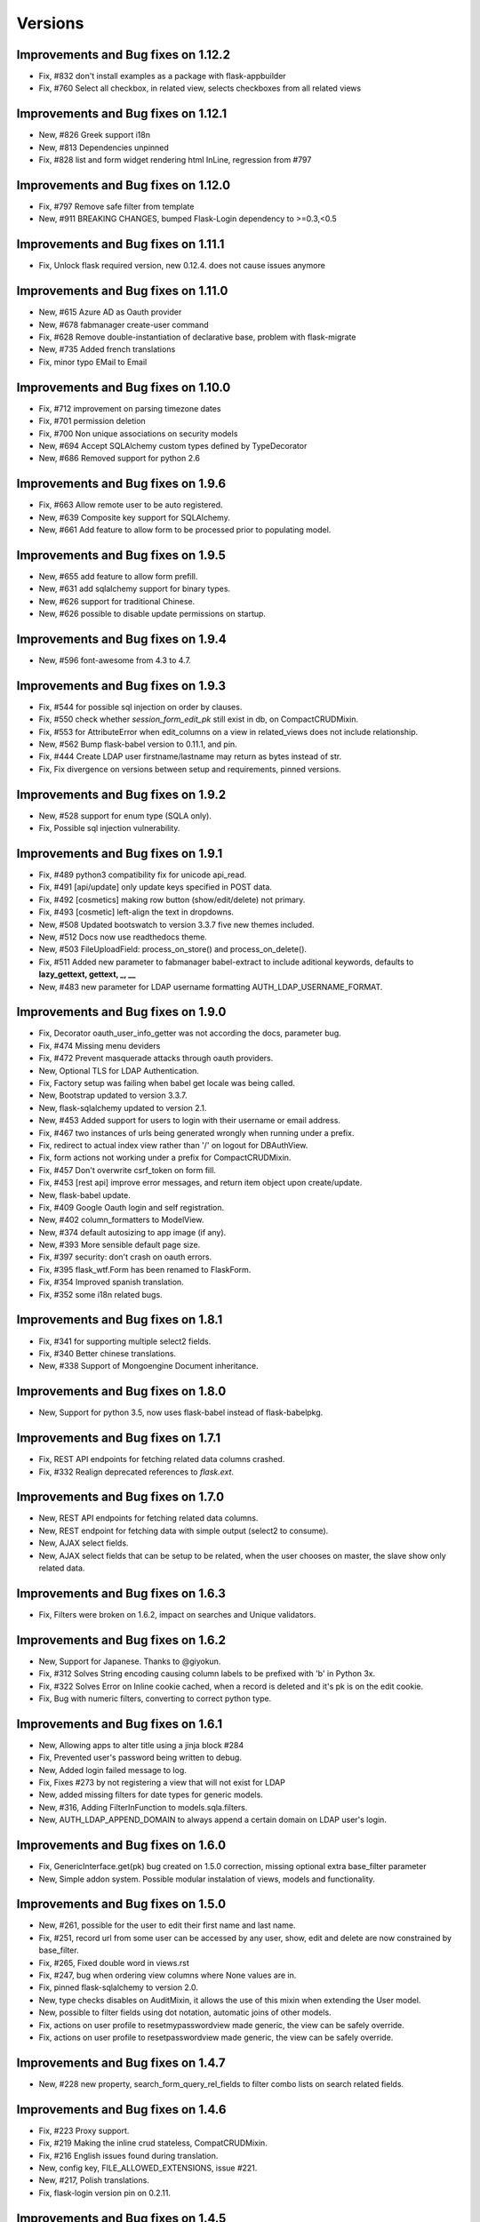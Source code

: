 Versions
========

Improvements and Bug fixes on 1.12.2
------------------------------------

- Fix, #832 don't install examples as a package with flask-appbuilder
- Fix, #760 Select all checkbox, in related view, selects checkboxes from all related views

Improvements and Bug fixes on 1.12.1
------------------------------------

- New, #826 Greek support i18n
- New, #813 Dependencies unpinned
- Fix, #828 list and form widget rendering html InLine, regression from #797

Improvements and Bug fixes on 1.12.0
------------------------------------

- Fix, #797 Remove safe filter from template
- New, #911 BREAKING CHANGES, bumped Flask-Login dependency to >=0.3,<0.5

Improvements and Bug fixes on 1.11.1
------------------------------------

- Fix, Unlock flask required version, new 0.12.4. does not cause issues anymore

Improvements and Bug fixes on 1.11.0
------------------------------------

- New, #615 Azure AD as Oauth provider
- New, #678 fabmanager create-user command
- Fix, #628 Remove double-instantiation of declarative base, problem with flask-migrate
- New, #735 Added french translations
- Fix, minor typo EMail to Email

Improvements and Bug fixes on 1.10.0
------------------------------------

- Fix, #712 improvement on parsing timezone dates
- Fix, #701 permission deletion
- Fix, #700 Non unique associations on security models
- New, #694 Accept SQLAlchemy custom types defined by TypeDecorator
- New, #686 Removed support for python 2.6

Improvements and Bug fixes on 1.9.6
-----------------------------------

- Fix, #663 Allow remote user to be auto registered.
- New, #639 Composite key support for SQLAlchemy.
- New, #661 Add feature to allow form to be processed prior to populating model.

Improvements and Bug fixes on 1.9.5
-----------------------------------

- New, #655 add feature to allow form prefill.
- New, #631 add sqlalchemy support for binary types.
- New, #626 support for traditional Chinese.
- New, #626 possible to disable update permissions on startup.

Improvements and Bug fixes on 1.9.4
-----------------------------------

- New, #596 font-awesome from 4.3 to 4.7.

Improvements and Bug fixes on 1.9.3
-----------------------------------

- Fix, #544 for possible sql injection on order by clauses.
- Fix, #550 check whether `session_form_edit_pk` still exist in db, on CompactCRUDMixin.
- Fix, #553 for AttributeError when edit_columns on a view in related_views does not include relationship.
- New, #562 Bump flask-babel version to 0.11.1, and pin.
- Fix, #444 Create LDAP user firstname/lastname may return as bytes instead of str.
- Fix, Fix divergence on versions between setup and requirements, pinned versions.

Improvements and Bug fixes on 1.9.2
-----------------------------------

- New, #528 support for enum type (SQLA only).
- Fix, Possible sql injection vulnerability.

Improvements and Bug fixes on 1.9.1
-----------------------------------

- Fix, #489 python3 compatibility fix for unicode api_read.
- Fix, #491 [api/update] only update keys specified in POST data.
- Fix, #492 [cosmetics] making row button (show/edit/delete) not primary.
- Fix, #493 [cosmetic] left-align the text in dropdowns.
- New, #508 Updated bootswatch to version 3.3.7 five new themes included.
- New, #512 Docs now use readthedocs theme.
- New, #503 FileUploadField: process_on_store() and process_on_delete().
- Fix, #511 Added new parameter to fabmanager babel-extract to include aditional keywords, defaults to **lazy_gettext, gettext, _, __**
- New, #483 new parameter for LDAP username formatting AUTH_LDAP_USERNAME_FORMAT.

Improvements and Bug fixes on 1.9.0
-----------------------------------

- Fix, Decorator oauth_user_info_getter was not according the docs, parameter bug.
- Fix, #474 Missing menu deviders
- Fix, #472 Prevent masquerade attacks through oauth providers.
- New, Optional TLS for LDAP Authentication.
- Fix, Factory setup was failing when babel get locale was being called.
- New, Bootstrap updated to version 3.3.7.
- New, flask-sqlalchemy updated to version 2.1.
- New, #453 Added support for users to login with their username or email address.
- Fix, #467 two instances of urls being generated wrongly when running under a prefix.
- Fix, redirect to actual index view rather than '/' on logout for DBAuthView.
- Fix, form actions not working under a prefix for CompactCRUDMixin.
- Fix, #457 Don't overwrite csrf_token on form fill.
- Fix, #453 [rest api] improve error messages, and return item object upon create/update.
- New, flask-babel update.
- Fix, #409 Google Oauth login and self registration.
- New, #402 column_formatters to ModelView.
- New, #374 default autosizing to app image (if any).
- New, #393 More sensible default page size.
- Fix, #397 security: don't crash on oauth errors.
- Fix, #395 flask_wtf.Form has been renamed to FlaskForm.
- Fix, #354 Improved spanish translation.
- Fix, #352 some i18n related bugs.

Improvements and Bug fixes on 1.8.1
-----------------------------------

- Fix, #341 for supporting multiple select2 fields.
- Fix, #340 Better chinese translations.
- New, #338 Support of Mongoengine Document inheritance.

Improvements and Bug fixes on 1.8.0
-----------------------------------

- New, Support for python 3.5, now uses flask-babel instead of flask-babelpkg.

Improvements and Bug fixes on 1.7.1
-----------------------------------

- Fix, REST API endpoints for fetching related data columns crashed.
- Fix, #332 Realign deprecated references to `flask.ext`.

Improvements and Bug fixes on 1.7.0
-----------------------------------

- New, REST API endpoints for fetching related data columns.
- New, REST endpoint for fetching data with simple output (select2 to consume).
- New, AJAX select fields.
- New, AJAX select fields that can be setup to be related, when the user chooses on master, the slave show only related data.

Improvements and Bug fixes on 1.6.3
-----------------------------------

- Fix, Filters were broken on 1.6.2, impact on searches and Unique validators.

Improvements and Bug fixes on 1.6.2
-----------------------------------

- New, Support for Japanese. Thanks to @giyokun.
- Fix, #312 Solves String encoding causing column labels to be prefixed with 'b' in Python 3x.
- Fix, #322 Solves Error on Inline cookie cached, when a record is deleted and it's pk is on the edit cookie.
- Fix, Bug with numeric filters, converting to correct python type.

Improvements and Bug fixes on 1.6.1
-----------------------------------

- New, Allowing apps to alter title using a jinja block #284
- Fix, Prevented user's password being written to debug.
- New, Added login failed message to log.
- Fix, Fixes #273 by not registering a view that will not exist for LDAP
- New, added missing filters for date types for generic models.
- New, #316, Adding FilterInFunction to models.sqla.filters.
- New, AUTH_LDAP_APPEND_DOMAIN to always append a certain domain on LDAP user's login.

Improvements and Bug fixes on 1.6.0
-----------------------------------

- Fix, GenericInterface.get(pk) bug created on 1.5.0 correction, missing optional extra base_filter parameter
- New, Simple addon system. Possible modular instalation of views, models and functionality.

Improvements and Bug fixes on 1.5.0
-----------------------------------

- New, #261, possible for the user to edit their first name and last name.
- Fix, #251, record url from some user can be accessed by any user, show, edit and delete are now constrained by base_filter.
- Fix, #265, Fixed double word in views.rst
- Fix, #247, bug when ordering view columns where None values are in.
- Fix, pinned flask-sqlalchemy to version 2.0.
- New, type checks disables on AuditMixin, it allows the use of this mixin when extending the User model.
- New, possible to filter fields using dot notation, automatic joins of other models.
- Fix, actions on user profile to resetmypasswordview made generic, the view can be safely override.
- Fix, actions on user profile to resetpasswordview made generic, the view can be safely override.

Improvements and Bug fixes on 1.4.7
-----------------------------------

- New, #228 new property, search_form_query_rel_fields to filter combo lists on search related fields.

Improvements and Bug fixes on 1.4.6
-----------------------------------

- Fix, #223 Proxy support.
- Fix, #219 Making the inline crud stateless, CompatCRUDMixin.
- Fix, #216 English issues found during translation.
- New, config key, FILE_ALLOWED_EXTENSIONS, issue #221.
- New, #217, Polish translations.
- Fix, flask-login version pin on 0.2.11.

Improvements and Bug fixes on 1.4.5
-----------------------------------

- Fix, #211, UTF-8 encoding for the json label strings. REST API bug.
- Fix, #209, Several improvements to queries on MongoDB.
- Fix, #206, registration form fields aren't being validated.
- Fix, #205, self.registeruser_model rather than RegisterUser.
- Fix, #195, Silent failure of validators_columns on CompactCRUDMixin.
- Fix, #197, 'Mixed Content' message when behind an https reverse proxy
- Fix, Bug fixed for problem with columns that drilldown model.model.name.
- New, Support for Numeric SQLAlchemy type.

Improvements and Bug fixes on 1.4.4
-----------------------------------

- Fix, #188 but fix created a display bug on empty queries with related views.
- Fix, #186 LDAP configuration - Invalid DN syntax on OpenLDAP. Introduced AUTH_LDAP_BIND_USER and AUTH_LDAP_BIND_PASSWORD 
- New, decorator for mapping custom Model property to real db property, supports sorting on custom properties. @renders.
- New, various new filters for generic models. #193.

Improvements and Bug fixes on 1.4.3
-----------------------------------

- Fix, #188 fix bug, actions return access denied on actions for lists."

Improvements and Bug fixes on 1.4.2
-----------------------------------

- New, search_form_extra_fields property.
- New, SimpleFormView and PublicFormView form_post can return a flask response.
- New, ListLinkWidget, replaces the show buttom by a link on the first table col.

Improvements and Bug fixes on 1.4.1
-----------------------------------

- New, ListWidget, ListItem, ListThumbnail, ListBlock templates inherite from base_list.html.
- Fix, MultipleView javascript bug with 2 (or more?) charts #177.
- New, baselib.html was replaced by navbar.html, navbar_menu.html, nabar_right.html.


Improvements and Bug fixes on 1.4.0
-----------------------------------

- Fix, #168 fixed output when fabmanager is unable to import app.
- Fix, Moved userXXXmodelview properties to BaseSecurityManager.
- Fix, Copied XXX_model properties to BaseSecurityManager.
- New, SimpleFormView and PublicFormView now subclass BaseFormView.
- New, class method for BaseView's get_default_url, returns the default_view url.
- New, OAuth authentication method.
- New, Search for role with a particular set of permissions on views or menus.
- New, Possible to filter MongoEngine ObjectId's.
- Fix, MongoEngine (MongoDB) ObjectId's not included in search forms.
- Fix, Menu html and icons rework.
- New, add_exclude_columns.
- New, edit_exclude_columns.
- New, show_exclude_columns.
- New, exclude_columns on tests.
- New, docs for exclude_columns.
- New, remove id warning for MongoDB on filters.
- Fix, missing translations.

Improvements and Bug fixes on 1.3.7
-----------------------------------

- Fix, Changed length of username model field from 32 to 64 characters.
- Fix, Changed LDAP Auth and registration logic.
- Fix, Removed LDAP auth indirect bind.
- Fix, Redirect update missing on chart views
- Fix, Charts with unicode data.
- New, add_user on data interfaces accepts new parameter for hashed_password.

Improvements and Bug fixes on 1.3.6
-----------------------------------

- SimpleFormView.form_post can return null to redirect back or a Flask response (render or redirect).
- Changed the way related views are initialized, no bind to the related_views property.
- #144 New MultipleView for rendering multiple BaseViews on the same page.
- Can now import all views from flask_appbuilder.

Improvements and Bug fixes on 1.3.5
-----------------------------------

- Issue #115, Modal text is now html instead of text.

Improvements and Bug fixes on 1.3.4
-----------------------------------

- Issue #119, confirm HTML is included at the begining of body see baselayout.html.

Improvements and Bug fixes on 1.3.3
-----------------------------------

- BaseInterface.get_values changed to iterator (does not return list but list iterator).
- REST CRUD API added.
- Interface datamodels do not flash messages, they log messages on public property tuple 'message'.
- Issue #113, changed html5shiv and respond to import after bootstrap.
- Issue #117, added FilterEqualFunction to MongoDB filters.
- Issue #118, SQLAlchemy version 0.9.9 does not have as_declarative decorator, temp fix by fixing to 0.9.8.
- New, json exposed method was removed from ModelView you must use API now.

Improvements and Bug fixes on 1.3.2
-----------------------------------

- #90 Py3 compact fix for urllib and StringIO.

Improvements and Bug fixes on 1.3.1
-----------------------------------

- Fix, Group by chart with multiple series not displaying data.

Improvements and Bug fixes on 1.3.0
-----------------------------------

- New, block template **head_js** on init.html, affects all templates, better js override or add.
- New, base_template parameter on AppBuilder to override the top template, better css and js inclusion.
- Fix, fixed menu brand with image (APP_ICON), better display.
- New, included boostrap-theme THEME.
- Fix, internal API change, BaseIterface/SQLAInterface method get_model_relation new name: get_related_model.
- New, internal QuerySelectField QuerySelectMultipleField based on BaseInterface.
- New, edit_form_query_rel_fields, add_form_query_rel_fields changed, accepts dict instead of list (BREAKING CHANGE).
- Fix, Filter rework datamodel is no longer optional for construct (BREAKING CHANGE).
- Fix, Filter methods no longer require datamodel parameter (BREAKING CHANGE).
- Fix, All SQLAlchemy Filter's moved to flask_appbuilder.models.sqla.filters.
- New, All Filters are accessible from datamodel class, ex: datamodel.FilterEqual
- New, Charts will be database ordered (better performance), and can accept dotted cols on relations.
- Fix, on menus with dividers if next item has no permission, divider was shown.
- New, Bootstrap update to 3.3.1
- New, Select2 update to 3.5.1
- New, support for many to many relations on ModelView related_view.
- New, AppBuilder.add_link supports endpoint names on href parameter, internally will try to use url_for(href).
- Fix, Zero division catch on aggregate average function.
- New, added form validators for field min and max length.
- New, Image size can be configured per column, ImageColumn support size and thumbnail size parameters.

Improvements and Bug fixes on 1.2.1
-----------------------------------

- Fix, New auth REMOTE_USER bug, always logged in Admin user, db query filter bug.

Improvements and Bug fixes on 1.2.0
-----------------------------------

- Fix, BaseInterface new property for overriding filter converter class, better interface for new classes.
- Fix, search_widget property changed from BaseCRUDView to BaseModelView.
- Fix, Openid auth rework, no hacking done.
- Fix, exclude possible order by for columns that are functions. #67
- Fix, BaseFilter, FilterRelation, BaseFilterRelation changed module from flask.ext.appbuilder.models.base
  to flask.ext.appbuilder.models.filter. (BREAKING CHANGE)
- Fix, sqla filters changed from flask.ext.appbuilder.filters to flask.ext.appbuilder.sql.filters. (BREAKING CHANGE)
- New, AUTH_TYPE = 4 Web server auth via REMOTE_USER enviroment var.
- Fix, #71 set_index_view removed, doc correction.
- Fix, #72 improved german translations.
- Fix, #69 added SQLAlchemy Sequence to pk's to support ORACLE.
- Fix, #69 improved chinese translations.
- Fix, #66 improved spanish translations.

Improvements and Bug fixes on 1.1.3
-----------------------------------

- Fix, User role column was not translated, since 1.1.2.
- Fix, when only one language setup, menu dropdown was not correct.
- Fix, theme default generates 404, issue #60.
- Fix, use of reduce as builtin, python3 problem, issue #58.

Improvements and Bug fixes on 1.1.2
-----------------------------------

- Fix, changing language was redirecting back.

Improvements and Bug fixes on 1.1.1
-----------------------------------

- New, allows order on relationships by implicit declaration of col with dotted notation.
- New, get_order_columns_list receives optional list_columns to narrow search and auto include dotted cols.
- New, dotted columns are also automatically pretty labeled.
- Fix, is<Type col> on SQLInterface handles exceptions for none existing cols.
- Fix, back special URL included on a new View called UtilView, removes bug: when replacing IndexView the back crashes.

Improvements and Bug fixes on 1.1.0
-----------------------------------

- Fix, changed WTForm validator Required to DataRequired.
- Fix, changed WTForm TextField to StringField.
- New, AUTH_USER_REGISTRATION for self user registration, on ldap it's used automatic registration based on ldap attrs.
- New, AUTH_USER_REGISTRATION for auth db will present registration form, send email with configurable html for activation.
- New, AUTH_USER_REGISTRATION for auth oid will present registration form, send email with configurable html for activation.
- New, Added property to AppBuilder that returns the frameworks version.
- New, User extension mixin (Beta).
- New, allows dotted attributes on list_columns, to fetch values from related models.
- New, AuthOIDView with oid_ask_for and oid_ask_for_optional, for easy dev override of view.
- New, Access Denied log a warning with info.
- Fix, OpenID login improvement.

Improvements and Bug fixes on 1.0.1
-----------------------------------

- Fix, field icon for date and datetime that selects calendar, changes mouse cursor to hand.
- New, render_field changed, could be a breaking feature, if you wrote your own forms. no more <td> on each field.
- New, pull request #44, ldap bind options.
- Fix, pull request #48, bug with back button url not working when using uwsgi under sub-domain.
- New, AppBuilder accepts new parameter security_manager_class, useful to override any security view or auth method.


Improvements and Bug fixes on 1.0.0
-----------------------------------

- New, dynamic package version from python file version.py.
- New, extra_args property, for injecting extra arguments to templates.
- Fix, Removed footer with link "Powered by F.A.B.".
- Fix, Added translation for "Access is denied". ES,GE,RU,ZH
- New, Yes and no questions with bootstrap modal.
- Fix, Added multiple actions support on other list widgets.
- Fix, missing translations for "User info" and "Audit info".

Improvements and Bug fixes on 0.10.7
------------------------------------

- Fix, actions break on MasterDetail or related views.

Improvements and Bug fixes on 0.10.6
------------------------------------

- New, Support for multiple actions.

Improvements and Bug fixes on 0.10.5
------------------------------------

- Fix, Russian translations from pull request #39

Improvements and Bug fixes on 0.10.4
------------------------------------

- Fix, merge problem. issue #38

Improvements and Bug fixes on 0.10.3
------------------------------------

- Fix, inserted script in init.html moved to ab.js on static/js.
- Fix, performance improvement on edit, only one form initialization.
- New, New back mechanism, with 5 history records. issue #35.
- New, json endpoint for model querys, with same parameters has list endpoint.
- New, support for boolean columns search, filter with FilterEqual or FilterNotEqual.

Improvements and Bug fixes on 0.10.2
------------------------------------

- Fix, get order columns was including relations.
- New, possibility to include primary key and foreign key on forms and views.
- Fix, python 3 errors on GenericModels, metaclass compatibility.

Improvements and Bug fixes on 0.10.1
------------------------------------

- New, decorator '@permission_name' to override endpoint access permission name.
- Fix, edit_form_query_rel_fields error only on 0.10.0, issue #30.
- Fix, only add permissions to methods with @has_access decorator.
- Fix, prevents duplicate permissions.

Improvements and Bug fixes on 0.10.0
------------------------------------

- New, template block on add.html template, add_form.
- New, template block on edit.html template, edit_form.
- New, template block on show.html template, show_form.
- New, template block on show_cascade.html template, relative_views.
- New, template block on edit_cascade.html template, relative_views.
- New, API Change, DataModel is now BaseInterface and on flask.ext.appbuilder.models.base
- New, API Change, SQLAModel is now SQLAInterface
- New, API Change, SQLAInterface inherits from BaseInterface (not DataModel)
- New, API Change, SQLAInterface is on flask.ext.appbuilder.models.sqla.interface
- New, API Change, Filters for sqla are on flask.ext.appbuilder.models.sqla.filters
- New, API Change, BaseFilter is on flask.ext.appbuilder.model.base
- Fix, nullable Float and Integer bug issue #26
- New, default model sqlalchemy support on forms (issue #26). static and callable value

Improvements and Bug fixes on 0.9.3
-----------------------------------

- Fix, DateTimeField Fix issue #22.
- New, bootstrap updated to version 3.1.1.
- New, fontawesome updated to version 4.1.0.

Improvements and Bug fixes on 0.9.2
-----------------------------------

- Fix, label for 'username' was displaying 'Failed Login Count', Chart definition override.

Improvements and Bug fixes on 0.9.1
-----------------------------------

- New, Support for application factory *init_app* (Flask ext approved guide line).
- New, Flexible group by charts with multiple series and formatters, no need for ChartView or TimeChartView.
- New, internal AppBuilder rebuild.

Improvements and Bug fixes on 0.9.0
-----------------------------------

- New, class name change 'BaseApp' to 'AppBuilder', import like: from flask.ext.appbuilder import AppBuilder
- New, can import expose decorator like: flask.ext.appbuilder import expose
- New, Changed 'Base' declarative name to 'Model' no need to add BaseMixin.
- New, No automatic dev's model creation, must invoke appbuilder.create_db()
- New, Change GeneralView to ModelView.
- Fix, Multiple database support correction.

Improvements and Bug fixes on 0.8.5
-----------------------------------

- New, security cleanup method, useful if you have changed a menu's name or view class name.
- Fix, internal security management optimization.
- New, security management method security_cleanup, will remove unused permissions, views and menus.
- Fix, removed automatic migration from version 0.3.
- New, adding views has classes without configuring the views db.session, session will
    be the same has the security tables.
- Fix, Security menu with wrong label and view association on 'Permission Views/Menu'.

Improvements and Bug fixes on 0.8.4
-----------------------------------

- Fix, js for remembering latest accordion was working like toggle (bs bug?).

Improvements and Bug fixes on 0.8.3
-----------------------------------

- Portuguese Brazil translations

Improvements and Bug fixes on 0.8.2
-----------------------------------

- Fix, possible to register on the menu different links to the same view class.
- Fix, init of baseapp missing init of baseviews list.

Improvements and Bug fixes on 0.8.1
-----------------------------------

- New, Python 3 partial support (babel will not work, caused by the babel package itself).
- Fix, Removed Flask-wtf requirement version limitation.
- New, test suite with nose.

Improvements and Bug fixes on 0.8.0
-----------------------------------

- New, Language, Simplified Chinese support.
- New, Language, Russian support.
- New, Language, German support.
- Fix, various translations.
- Fix,New support for virtual directory no need to install on root url, relative urls fixes.

Improvements and Bug fixes on 0.7.8
-----------------------------------

- New, login form style.
- Fix, Auto creation of user's models from Base.
- Fix, Removed double flash message on reset password form.
- New, support for icons on menu categories.
- New, remove "-" bettwen icons and menu labels.
- New, added optional parameter "label" and "category_label" for menu items. better security and i18n.

Improvements and Bug fixes on 0.7.7
-----------------------------------

- Fix, removed unnecessary log output.

Improvements and Bug fixes on 0.7.6
-----------------------------------

- Fix, TimeChartView not ordering dates correctly.

Improvements and Bug fixes on 0.7.5
-----------------------------------

- New, charts can be included has related views, can use it has tab, collapse and master-detail templates.
- Fix, login ldap, double message login failed correction.
- Fix, search responsive correction.
- New, accordion related view will record last choice on cookie.
- New, footer page, this can be overridden.

Improvements and Bug fixes on 0.7.4
-----------------------------------

- New, internal change, list functional header on lib.
- Fix, removed audit columns from user info view. Only shown on security admin.

Improvements and Bug fixes on 0.7.3
-----------------------------------

- Fix, removed forced cast to int on json conversion for DirectChartView. Better support for float.
- New, List for simple master detail, master works like a menu on the left side.
- Fix, fixed buttons size for show, edit, delete on lists. Buttons will not adapt to vertical.
- Fix, if no permissions for show, edit, delete, no empty cell is shown <th> or <td>.
- New, internal change, crud buttons on lib.

Improvements and Bug fixes on 0.7.2
-----------------------------------

- Fix, reported issue #15. Order by causes error on postgresql.

Improvements and Bug fixes on 0.7.1
-----------------------------------

- New, DirectChart support for xcol datetime.date type (Date or DateTime Model type).
- Fix, base_order property for DirectChartView.

Improvements and Bug fixes on 0.7.0
-----------------------------------

- New, ListBlock with pagination.
- New, Menu separator raises exception if it does not have a correct category.
- New, ShowBlockWidget different show detail presentation.
- Fix, login failed was not displaying error message.
- New, password is saved hashed on database.
- New, better database exceptions on security module
- New, User model columns: last_login, login_count, fail_login_count.
- New, User model column AuditMixin columns (created_on, changed_on, created_by_fk, changed_by_fk).
- New, AuditMixin allows null on FK columns.
- Fix, Add user on non sqlite db, failed if no email provided. Unique db constraint.
- Fix, form convert field exception handling (for method fields).
- New, support for "one to one" relations and "one to many", on forms, and filters (beta).
- Fix, ChartView unicode correction.
- New, DirectChartView to present database queries on numeric columns with multiple series.
- Fix, Adds all missing permissions to the role admin. Allways
- Fix, Removed User.active from possible search.
- New, unicode review for future python 3 support.

Improvements and Bug fixes on 0.6.14
------------------------------------

- Fix, url on time chart views to allow search on every group by column.
- New, support for float database type.

Improvements and Bug fixes on 0.6.13
------------------------------------

- BaseChartView *group_by_columns* empty list validation.
- Fix, url's for charts were changed to allow search on every group by column.

Improvements and Bug fixes on 0.6.11, 0.6.12
--------------------------------------------

- New, *get_file_orginal_name* helper function to remove UUID from file name.
- Fix, bug on related views was not adding new models. Impossible to insert on related views.

Improvements and Bug fixes on 0.6.10
------------------------------------

- Fix, Chart month bug, typo on code.

Improvements and Bug fixes on 0.6.9
-----------------------------------

- Fix, template table display not showing top first line.
- Fix, search widget permits dropdowns with overflow.
- Fix, removed style tag on init.html.
- New, ab.css for F.A.B custom styles.
- New, search widget with dropdown list of column choices, instead of buttons.

Improvements and Bug fixes on 0.6.8
-----------------------------------

- Fix, LDAP server key was hardcoded.

Improvements and Bug fixes on 0.6.7
-----------------------------------

- New, LDAP Authentication type, tested on MS Active Directory.

Improvements and Bug fixes on 0.6.6
-----------------------------------

- New, automatic support for required field validation on related dropdown lists.
- Fix, does not allow empty passwords on user creation.
- Fix, does not allow a user without a role assigned.
- Fix, OpenID bug. Needs flask-openID > 1.2.0

Improvements and Bug fixes on 0.6.5
-----------------------------------

- Fix, allow to filter multiple related fields on forms. Support for Many to Many relations.

Improvements and Bug fixes on 0.6.4
-----------------------------------

- Field widget removed from forms module to new fieldwidgets, this can be a breaking feature.
- Form creation code reorg (more simple and readable).
- New, form db login with icons.
- New, No need to define menu url on chart views (when registering), will work like GeneralViews.
- New, related form field filter configuration, add_form_query_rel_fields and edit_form_query_rel_fields.

Improvements and Bug fixes on 0.6.3
-----------------------------------

- Fix, Add and edit form will not surpress fields if filters come from user search. will only surpress on related views behaviour.
- New, added pagination to list thumbnails.
- Fix, no need to have a config.py to configure key for image upload and file upload.
- New, new config key for resizing images, IMG_SIZE.

Improvements and Bug fixes on 0.6.2
-----------------------------------

- New, compact view with add and edit on the same page has lists. Use of CompactCRUDMixin Mixin.
- Break, GeneralView (BaseCRUDView) related_views attr, must be filled with classes intead of instances.
- Fix, removed Flask-SQlAlchemy version constraint.
- Fix, TimeChartView resolved error with null dates. 
- Fix, registering related_views with instances will raise proper error.
- Fix, filter not supported with report a warning not an error.
- Fix, ImageColumn and FileColumn was being included has a possible filter.

Improvements and Bug fixes on 0.5.7
-----------------------------------

- New, package using python's logging module for correct and flexible logging of info and errors.

Improvements and Bug fixes on 0.5.6
-----------------------------------

- Fix, list_block, list_thumbnail, list_item, bug on set_link_filter.

Improvements and Bug fixes on 0.5.5
-----------------------------------

- New, group by on time charts returns month name and year.
- Fix, better redirect, example: after delete, previous search will be preserved.
- New, widgets module reorg.
- Fix, add and edit with filter was not remving filtered columns, with auto fill.

Improvements and Bug fixes on 0.5.4
-----------------------------------

- Fix, missing import on baseviews, flask.request

Improvements and Bug fixes on 0.5.3
-----------------------------------

- Fix, security.manager api improvement.
- New, property for default order list on GeneralView.
- Fix, actions not permitted will not show on UI.
- Fix, BaseView, BaseModelView, BaseCRUDView separation to module baseviews.
- Fix, Flask-SQlAlchemy requirement version block removed.

Improvements and Bug fixes on 0.5.2
-----------------------------------

- Fix, Auto remove of non existent permissions from database and remove permissions from roles.

Improvements and Bug fixes on 0.5.1
-----------------------------------

- New, top menu support, no need to create category with submenus.
- New, reverse flag for navbar on Menu property.
- New, update bootwatch.

Improvements and Bug fixes on 0.5.0
-----------------------------------

- fix, security userinfo without has_access decorator.
- fix, encoding on search widget (List users breaks on portuguese).
- New, safe back button.
- fix, oid authentication failed.
- New, Change flask-babel to flask-babelpkg to support independent extension translations.
- fix, login forms with complete translations.
- New, actions on records use @action decorator.
- New, support for primary keys of any type.
- New, Font-Awesome included

Improvements and Bug fixes on 0.4.3
-----------------------------------

- New, Search (filter) with boolean types.
- New, Added search to users view.
- New, page size selection.
- New, filter Relation not equal to.

Improvements and Bug fixes on 0.4.1, 0.4.2
------------------------------------------

- Removed constraint in flask-login requirement for versions lower than 0.2.8, can be used 0.2.7 or lower and 0.2.9 and higher.
- fix, BaseCRUDView init properties correction.
- fix, delete user generates general error key.
- Changed default page_size to 10.

Improvements and Bug fixes on 0.4.0
-----------------------------------

- fix, page was "remenbered" by class, returned empty lists on queries and inline lists.
- New Filters class and BaseFilter with many subclasses. Restructing internals to enable feature.
- New UI for search widget, dynamic filters showing the possibilities from filters. Starts with, greater then, etc...
- New possible filters for dates, greater then, less, equal filters.
- Restructuring of query function, simplified.
- Internal class inherit change: BaseView, BaseModelView, BaseCRUDView, GeneralView.
- Internal class inherit change: BaseView, BaseModelView, BaseChartView, (ChartView|TimeChartView).
- Argument URL filter change "_flt_<index option filter>_<Col name>=<value>"
- New, no need to define search_columns property, if not defined all columns can be added to search.
- New, no need to define list_columns property, if not defined only the first orderable column will be displayed.
- New, no need to define order_columns property, if not defined all ordered columns will be defined.
- fix, class init properties correction
- New property base_filters to always filter the view, accepts functions and values with current filters
- Babel actualization for filters in spanish and portuguese

Improvements and Bug fixes on 0.3.17
------------------------------------

- fix, Redirect to login when access denied was broken.

Improvements and Bug fixes on 0.3.16
------------------------------------

- fix, Reset password form

Improvements and Bug fixes on 0.3.15
------------------------------------

- Html non compliance corrections
- Charts outside panel correction

Improvements and Bug fixes on 0.3.12
------------------------------------

- New property add_form_extra_fields to inject extra fields on add form
- New property edit_form_extra_fields to inject extra fields on edit form
- Add and edit form order correction, order in add_columns, edit_columns or fieldsets
- Correction of bootstrap inclusion

Improvements and Bug fixes on 0.3.11
------------------------------------

- Bootstrap css and js included in the package
- Jquery included in the package
- Google charts jsapi included in the package
- requirement and setup preventing install for flask-login 0.2.8 only 0.2.7 or earlier, bug on init.html

Improvements and Bug fixes on 0.3.10
------------------------------------

- New config key APP_ICON to include an image to the navbar.
- Removed "Home" on the menu
- New Widget for displaying lists of items ListItem (Widget)
- New widget for displaying lists on blocks thumbnails
- Logout translation on portuguese and spanish


Improvements and Bug fixes on 0.3.9
-----------------------------------

- Chart views with equal presentation has list views.
- Chart views with search possibility
- BaseMixin with automatic table name like flask-sqlalchemy, no need to use db.Model.
- Pre, Post methods to override, removes decorator classmethod

Improvements and Bug fixes on 0.3.0
-----------------------------------

- AUTH_ROLE_ADMIN, AUTH_ROLE_PUBLIC not required to be defined.
- UPLOAD_FOLDER, IMG_UPLOAD_FOLDER, IMG_UPLOAD_URL not required to be defined.
- AUTH_TYPE not required to be defined, will use default database auth
- Internal security changed, new internal class SecurityManager
- No need to use the base AppBuilder-Skeleton, removed direct import from app directory.
- No need to use init_app.py first run will create all tables and insert all necessary permissions.
- Auto migration from version 0.2.X to 0.3.X, because of security table names change.
- Babel translations for Spanish
- No need to initialize LoginManager, OID.
- No need to initialize Babel (Flask-Babel) (since 0.3.5).
- General import corrections
- Support for PostgreSQL


Improvements and Bug fixes on 0.2.0
-----------------------------------

- Pagination on lists.
- Inline (panels) will reload/return to the same panel (via cookie).
- Templates with url_for.
- BaseApp injects all necessary filter in jinja2, no need to import.
- New Chart type, group by month and year.
- No need to define route_base on View Classes, will assume class name in lower case.
- No need to define labels for model's columns, they will be prettified.
- No need to define titles for list,add,edit and show views, they will be generated from the model's name.
- No need to define menu url when registering a BaseView will be infered from BaseView.defaultview.
- OpenID pictures not showing.
- Security reset password corrections.
- Date null Widget correction.
- list filter with text
- Removed unnecessary keys from config.py on skeleton and examples.
- Simple group by correction, when query does not use joined models.
- Authentication with OpenID does not need reset password option.

